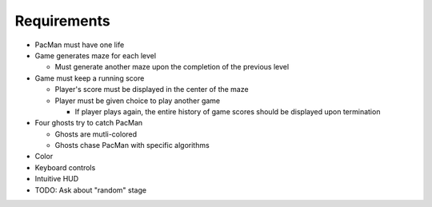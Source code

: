 Requirements
============

* PacMan must have one life
* Game generates maze for each level

  * Must generate another maze upon the completion of the previous level

* Game must keep a running score

  * Player's score must be displayed in the center of the maze
  * Player must be given choice to play another game

    * If player plays again, the entire history of game scores
      should be displayed upon termination

* Four ghosts try to catch PacMan

  * Ghosts are mutli-colored
  * Ghosts chase PacMan with specific algorithms

* Color
* Keyboard controls
* Intuitive HUD
* TODO: Ask about "random" stage
